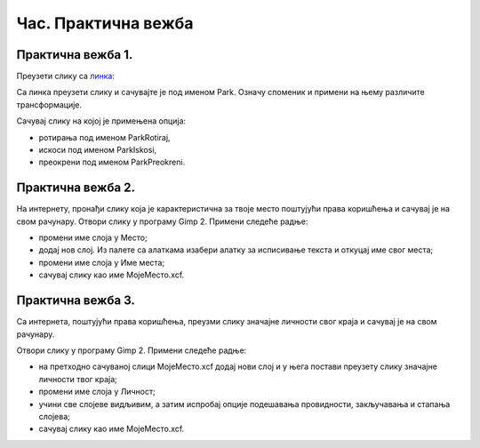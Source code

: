 Час. Практична вежба
=====================

Практична вежба 1.
~~~~~~~~~~~~~~~~~~~

Преузети слику са `линкa <../../_images/Slika5.jpg>`_: 

.. image:: ../../_images/Slika5.jpg
    :width: 600px
    :align: center

Са линка преузети слику и сачувајте је под именом Park. 
Означу споменик и примени на њему различите трансформације.

Сачувај слику на којој је примењена опција:

-  ­ротирања под именом ParkRotiraj, 
-  искоси под именом ParkIskosi,
-  преокрени под именом ParkPreokreni.

Практична вежба 2.
~~~~~~~~~~~~~~~~~~~

На интернету, пронађи слику која је карактеристична за твоје место поштујући права коришћења и сачувај је на свом рачунару.
Отвори слику у програму Gimp 2.
Примени следеће радње:

-  промени име слоја у Место;
-  додај нов слој. Из палете са алаткама изабери алатку за исписивање текста и откуцај име свог места; 
-  промени име слоја у Име места;
-  сачувај слику као име МојеМесто.xcf.

Практична вежба 3.
~~~~~~~~~~~~~~~~~~~

Са интернета, поштујући права коришћења, преузми слику значајне личности свог краја и сачувај је на свом рачунару.

Отвори слику у програму Gimp 2.
Примени следеће радње:

-  на претходно сачуваној слици МојеМесто.xcf додај нови слој и у њега постави преузету слику значајне личности твог краја;
-  промени име слоја у Личност;
-  учини све слојеве видљивим, а затим испробај опције подешавања провидности, закључавања и стапања слојева; 
-  сачувај слику као име МојеМесто.xcf.